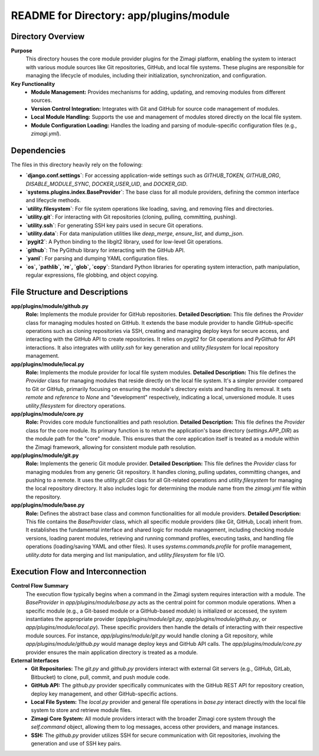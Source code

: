 =====================================================
README for Directory: app/plugins/module
=====================================================

Directory Overview
------------------

**Purpose**
   This directory houses the core module provider plugins for the Zimagi platform, enabling the system to interact with various module sources like Git repositories, GitHub, and local file systems. These plugins are responsible for managing the lifecycle of modules, including their initialization, synchronization, and configuration.

**Key Functionality**
   *  **Module Management:** Provides mechanisms for adding, updating, and removing modules from different sources.
   *  **Version Control Integration:** Integrates with Git and GitHub for source code management of modules.
   *  **Local Module Handling:** Supports the use and management of modules stored directly on the local file system.
   *  **Module Configuration Loading:** Handles the loading and parsing of module-specific configuration files (e.g., `zimagi.yml`).

Dependencies
-------------------------

The files in this directory heavily rely on the following:

*   **`django.conf.settings`**: For accessing application-wide settings such as `GITHUB_TOKEN`, `GITHUB_ORG`, `DISABLE_MODULE_SYNC`, `DOCKER_USER_UID`, and `DOCKER_GID`.
*   **`systems.plugins.index.BaseProvider`**: The base class for all module providers, defining the common interface and lifecycle methods.
*   **`utility.filesystem`**: For file system operations like loading, saving, and removing files and directories.
*   **`utility.git`**: For interacting with Git repositories (cloning, pulling, committing, pushing).
*   **`utility.ssh`**: For generating SSH key pairs used in secure Git operations.
*   **`utility.data`**: For data manipulation utilities like `deep_merge`, `ensure_list`, and `dump_json`.
*   **`pygit2`**: A Python binding to the libgit2 library, used for low-level Git operations.
*   **`github`**: The PyGithub library for interacting with the GitHub API.
*   **`yaml`**: For parsing and dumping YAML configuration files.
*   **`os`, `pathlib`, `re`, `glob`, `copy`**: Standard Python libraries for operating system interaction, path manipulation, regular expressions, file globbing, and object copying.

File Structure and Descriptions
-------------------------------

**app/plugins/module/github.py**
     **Role:** Implements the module provider for GitHub repositories.
     **Detailed Description:** This file defines the `Provider` class for managing modules hosted on GitHub. It extends the base module provider to handle GitHub-specific operations such as cloning repositories via SSH, creating and managing deploy keys for secure access, and interacting with the GitHub API to create repositories. It relies on `pygit2` for Git operations and `PyGithub` for API interactions. It also integrates with `utility.ssh` for key generation and `utility.filesystem` for local repository management.

**app/plugins/module/local.py**
     **Role:** Implements the module provider for local file system modules.
     **Detailed Description:** This file defines the `Provider` class for managing modules that reside directly on the local file system. It's a simpler provider compared to Git or GitHub, primarily focusing on ensuring the module's directory exists and handling its removal. It sets `remote` and `reference` to `None` and "development" respectively, indicating a local, unversioned module. It uses `utility.filesystem` for directory operations.

**app/plugins/module/core.py**
     **Role:** Provides core module functionalities and path resolution.
     **Detailed Description:** This file defines the `Provider` class for the core module. Its primary function is to return the application's base directory (`settings.APP_DIR`) as the module path for the "core" module. This ensures that the core application itself is treated as a module within the Zimagi framework, allowing for consistent module path resolution.

**app/plugins/module/git.py**
     **Role:** Implements the generic Git module provider.
     **Detailed Description:** This file defines the `Provider` class for managing modules from any generic Git repository. It handles cloning, pulling updates, committing changes, and pushing to a remote. It uses the `utility.git.Git` class for all Git-related operations and `utility.filesystem` for managing the local repository directory. It also includes logic for determining the module name from the `zimagi.yml` file within the repository.

**app/plugins/module/base.py**
     **Role:** Defines the abstract base class and common functionalities for all module providers.
     **Detailed Description:** This file contains the `BaseProvider` class, which all specific module providers (like Git, GitHub, Local) inherit from. It establishes the fundamental interface and shared logic for module management, including checking module versions, loading parent modules, retrieving and running command profiles, executing tasks, and handling file operations (loading/saving YAML and other files). It uses `systems.commands.profile` for profile management, `utility.data` for data merging and list manipulation, and `utility.filesystem` for file I/O.

Execution Flow and Interconnection
----------------------------------

**Control Flow Summary**
   The execution flow typically begins when a command in the Zimagi system requires interaction with a module. The `BaseProvider` in `app/plugins/module/base.py` acts as the central point for common module operations. When a specific module (e.g., a Git-based module or a GitHub-based module) is initialized or accessed, the system instantiates the appropriate provider (`app/plugins/module/git.py`, `app/plugins/module/github.py`, or `app/plugins/module/local.py`). These specific providers then handle the details of interacting with their respective module sources. For instance, `app/plugins/module/git.py` would handle cloning a Git repository, while `app/plugins/module/github.py` would manage deploy keys and GitHub API calls. The `app/plugins/module/core.py` provider ensures the main application directory is treated as a module.

**External Interfaces**
   *   **Git Repositories:** The `git.py` and `github.py` providers interact with external Git servers (e.g., GitHub, GitLab, Bitbucket) to clone, pull, commit, and push module code.
   *   **GitHub API:** The `github.py` provider specifically communicates with the GitHub REST API for repository creation, deploy key management, and other GitHub-specific actions.
   *   **Local File System:** The `local.py` provider and general file operations in `base.py` interact directly with the local file system to store and retrieve module files.
   *   **Zimagi Core System:** All module providers interact with the broader Zimagi core system through the `self.command` object, allowing them to log messages, access other providers, and manage instances.
   *   **SSH:** The `github.py` provider utilizes SSH for secure communication with Git repositories, involving the generation and use of SSH key pairs.
